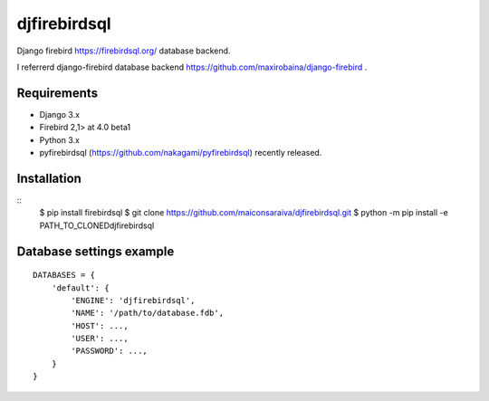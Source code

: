 djfirebirdsql
==============

Django firebird https://firebirdsql.org/ database backend.

I referrerd django-firebird database backend https://github.com/maxirobaina/django-firebird .

Requirements
-------------

* Django 3.x
* Firebird 2,1> at 4.0 beta1
* Python 3.x
* pyfirebirdsql (https://github.com/nakagami/pyfirebirdsql) recently released.

Installation
--------------

::
    $ pip install firebirdsql 
    $ git clone https://github.com/maiconsaraiva/djfirebirdsql.git
    $ python -m pip install -e PATH_TO_CLONED\djfirebirdsql

Database settings example
------------------------------

::

    DATABASES = {
        'default': {
            'ENGINE': 'djfirebirdsql',
            'NAME': '/path/to/database.fdb',
            'HOST': ...,
            'USER': ...,
            'PASSWORD': ...,
        }
    }
